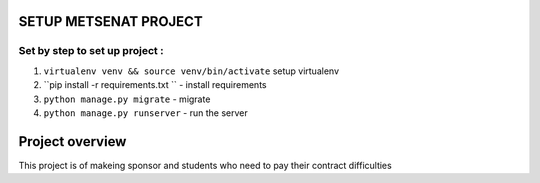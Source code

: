 
SETUP METSENAT PROJECT
============

Set by step to set up project :
----------------------------
1. ``virtualenv venv && source venv/bin/activate`` setup virtualenv
2. ``pip install -r requirements.txt `` - install requirements
3. ``python manage.py migrate``  - migrate
4. ``python manage.py runserver`` - run the server


Project overview
==============



This project is of makeing sponsor and students who need to pay their contract difficulties



